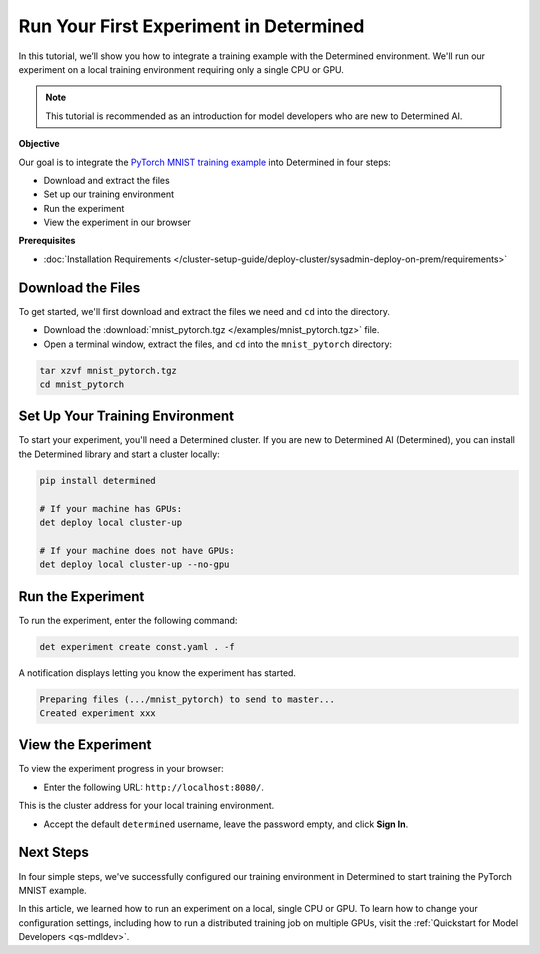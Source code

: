 .. _pytorch_mnist_quickstart:

#########################################
 Run Your First Experiment in Determined
#########################################

.. meta::
   :description: Learn how to run your first experiment in Determined by working with the PyTorch MNIST model. You'll need only a single CPU or GPU.
   :keywords: PyTorch API,MNIST,model developer,quickstart

In this tutorial, we’ll show you how to integrate a training example with the Determined
environment. We'll run our experiment on a local training environment requiring only a single CPU or
GPU.

.. note::

   This tutorial is recommended as an introduction for model developers who are new to Determined
   AI.

**Objective**

Our goal is to integrate the `PyTorch MNIST training example
<https://github.com/pytorch/examples/blob/main/mnist/main.py>`_ into Determined in four steps:

-  Download and extract the files
-  Set up our training environment
-  Run the experiment
-  View the experiment in our browser

**Prerequisites**

-  :doc:`Installation Requirements
   </cluster-setup-guide/deploy-cluster/sysadmin-deploy-on-prem/requirements>`

********************
 Download the Files
********************

To get started, we'll first download and extract the files we need and ``cd`` into the directory.

-  Download the :download:`mnist_pytorch.tgz </examples/mnist_pytorch.tgz>` file.
-  Open a terminal window, extract the files, and ``cd`` into the ``mnist_pytorch`` directory:

.. code::

   tar xzvf mnist_pytorch.tgz
   cd mnist_pytorch

**********************************
 Set Up Your Training Environment
**********************************

To start your experiment, you'll need a Determined cluster. If you are new to Determined AI
(Determined), you can install the Determined library and start a cluster locally:

.. code::

   pip install determined

   # If your machine has GPUs:
   det deploy local cluster-up

   # If your machine does not have GPUs:
   det deploy local cluster-up --no-gpu

********************
 Run the Experiment
********************

To run the experiment, enter the following command:

.. code::

   det experiment create const.yaml . -f

A notification displays letting you know the experiment has started.

.. code::

   Preparing files (.../mnist_pytorch) to send to master...
   Created experiment xxx

*********************
 View the Experiment
*********************

To view the experiment progress in your browser:

-  Enter the following URL: ``http://localhost:8080/``.

This is the cluster address for your local training environment.

-  Accept the default ``determined`` username, leave the password empty, and click **Sign In**.

************
 Next Steps
************

In four simple steps, we've successfully configured our training environment in Determined to start
training the PyTorch MNIST example.

In this article, we learned how to run an experiment on a local, single CPU or GPU. To learn how to
change your configuration settings, including how to run a distributed training job on multiple
GPUs, visit the :ref:`Quickstart for Model Developers <qs-mdldev>`.
